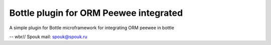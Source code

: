 Bottle  plugin for ORM Peewee integrated
=========================================

A simple plugin for Bottle microframework 
for integrating ORM peewee in bottle

--
wbr// Spouk
mail: spouk@spouk.ru



